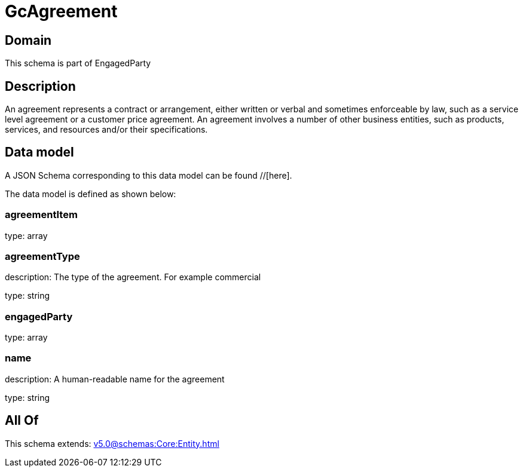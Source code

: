 = GcAgreement

[#domain]
== Domain

This schema is part of EngagedParty

[#description]
== Description
An agreement represents a contract or arrangement, either written or verbal and sometimes enforceable by law, such as a service level agreement or a customer price agreement. An agreement involves a number of other business entities, such as products, services, and resources and/or their specifications.


[#data_model]
== Data model

A JSON Schema corresponding to this data model can be found //[here].



The data model is defined as shown below:


=== agreementItem
type: array


=== agreementType
description: The type of the agreement. For example commercial

type: string


=== engagedParty
type: array


=== name
description: A human-readable name for the agreement

type: string


[#all_of]
== All Of

This schema extends: xref:v5.0@schemas:Core:Entity.adoc[]
